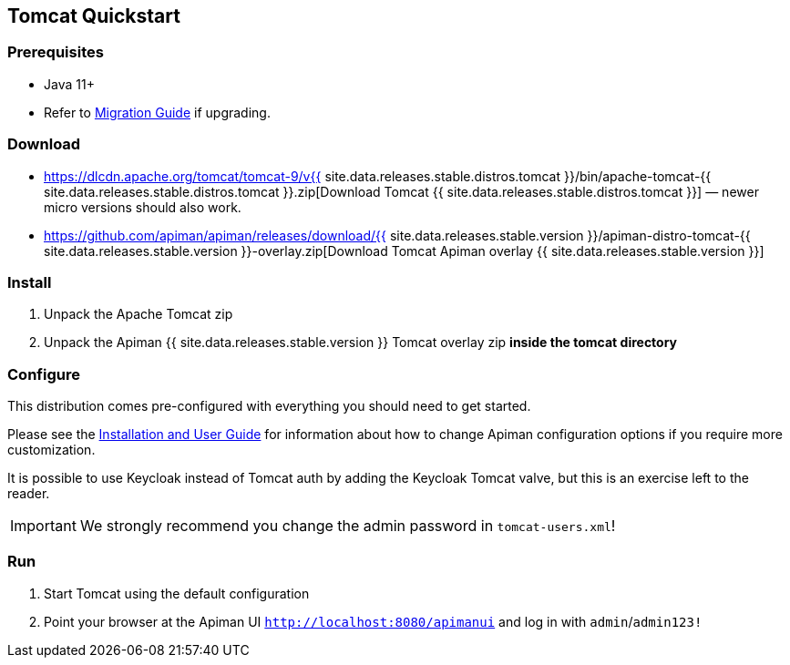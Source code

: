 == Tomcat Quickstart
:tomcat-version: {{ site.data.releases.stable.distros.tomcat }}
:apiman-version: {{ site.data.releases.stable.version }}

=== Prerequisites

* Java 11+
* Refer to https://www.apiman.io/apiman-docs/core/stable/migration/migrations.html[Migration Guide^] if upgrading.

=== Download
:tc-download-url: https://dlcdn.apache.org/tomcat/tomcat-9/v{tomcat-version}/bin/apache-tomcat-{tomcat-version}.zip
:overlay-download-url: https://github.com/apiman/apiman/releases/download/{apiman-version}/apiman-distro-tomcat-{apiman-version}-overlay.zip

* {tc-download-url}[Download Tomcat {tomcat-version}] — newer micro versions should also work.
* {overlay-download-url}[Download Tomcat Apiman overlay {apiman-version}]


=== Install

. Unpack the Apache Tomcat zip
. Unpack the Apiman {apiman-version} Tomcat overlay zip **inside the tomcat directory**

=== Configure

This distribution comes pre-configured with everything you should need to get started.

Please see the https://www.apiman.io/apiman-docs[Installation and User Guide^] for information about how to change Apiman configuration options if you require more customization.

It is possible to use Keycloak instead of Tomcat auth by adding the Keycloak Tomcat valve, but this is an exercise left to the reader.

IMPORTANT: We strongly recommend you change the admin password in `tomcat-users.xml`!

=== Run

. Start Tomcat using the default configuration
. Point your browser at the Apiman UI  http://localhost:8080/apimanui/[`http://localhost:8080/apimanui`^] and log in with `admin`/`admin123!`
